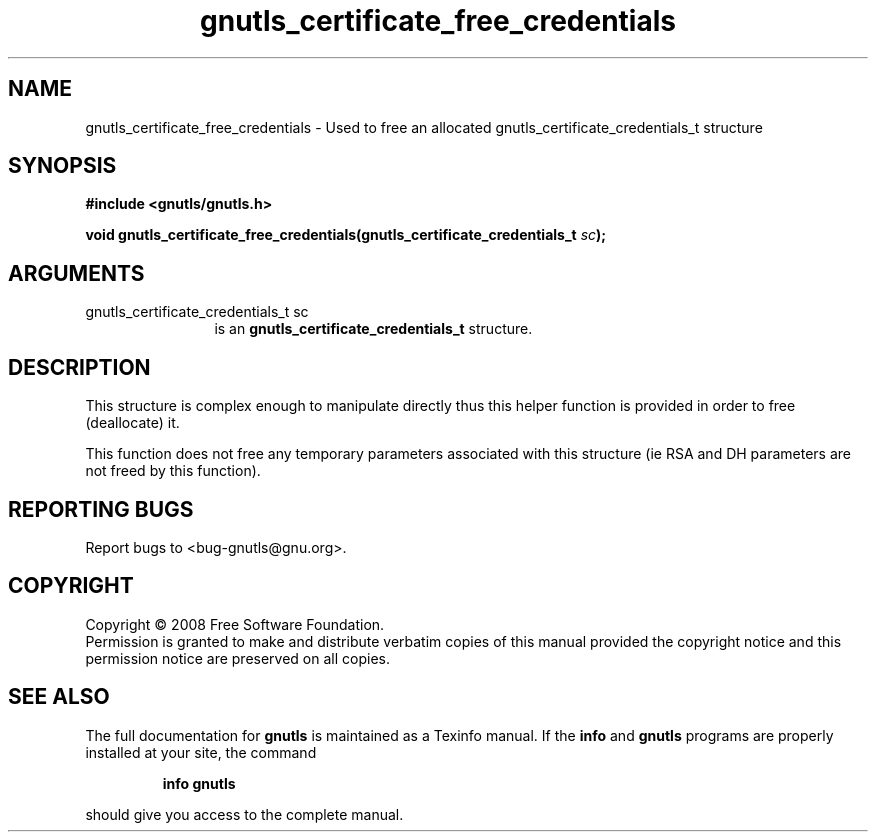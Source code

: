 .\" DO NOT MODIFY THIS FILE!  It was generated by gdoc.
.TH "gnutls_certificate_free_credentials" 3 "2.6.4" "gnutls" "gnutls"
.SH NAME
gnutls_certificate_free_credentials \- Used to free an allocated gnutls_certificate_credentials_t structure
.SH SYNOPSIS
.B #include <gnutls/gnutls.h>
.sp
.BI "void gnutls_certificate_free_credentials(gnutls_certificate_credentials_t " sc ");"
.SH ARGUMENTS
.IP "gnutls_certificate_credentials_t sc" 12
is an \fBgnutls_certificate_credentials_t\fP structure.
.SH "DESCRIPTION"
This structure is complex enough to manipulate directly thus
this helper function is provided in order to free (deallocate) it.

This function does not free any temporary parameters associated
with this structure (ie RSA and DH parameters are not freed by
this function).
.SH "REPORTING BUGS"
Report bugs to <bug-gnutls@gnu.org>.
.SH COPYRIGHT
Copyright \(co 2008 Free Software Foundation.
.br
Permission is granted to make and distribute verbatim copies of this
manual provided the copyright notice and this permission notice are
preserved on all copies.
.SH "SEE ALSO"
The full documentation for
.B gnutls
is maintained as a Texinfo manual.  If the
.B info
and
.B gnutls
programs are properly installed at your site, the command
.IP
.B info gnutls
.PP
should give you access to the complete manual.
